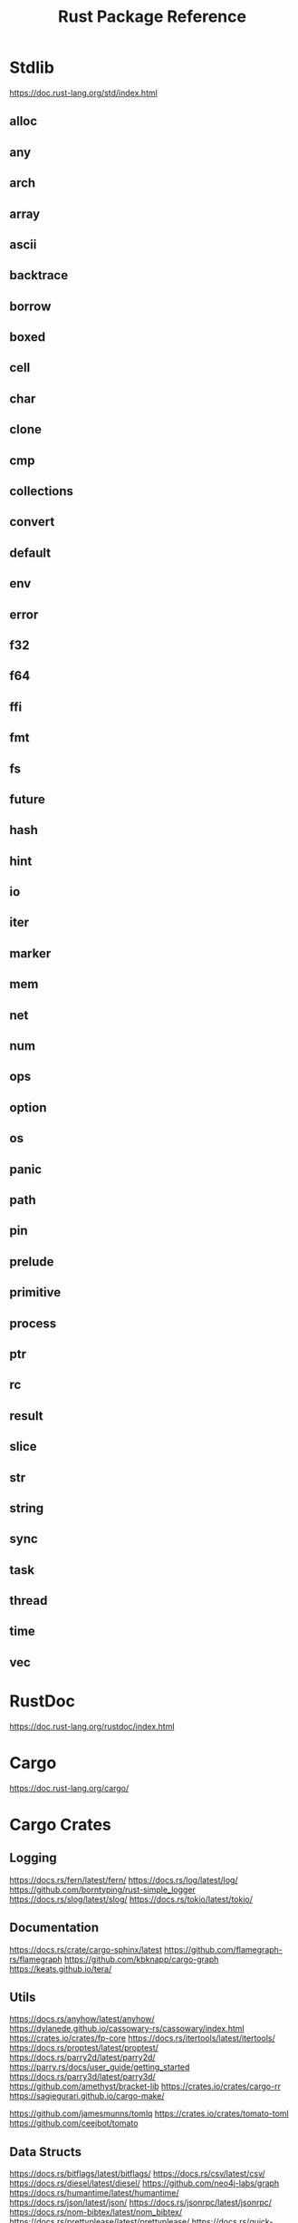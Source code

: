 #+TITLE: Rust Package Reference

* Stdlib
https://doc.rust-lang.org/std/index.html

** alloc

** any

** arch

** array

** ascii

** backtrace

** borrow

** boxed

** cell

** char

** clone

** cmp

** collections

** convert

** default

** env

** error

** f32

** f64

** ffi

** fmt

** fs

** future

** hash

** hint

** io

** iter

** marker

** mem

** net

** num

** ops

** option

** os

** panic

** path

** pin

** prelude

** primitive

** process

** ptr

** rc

** result

** slice

** str

** string

** sync

** task

** thread

** time

** vec

* RustDoc
https://doc.rust-lang.org/rustdoc/index.html
* Cargo
https://doc.rust-lang.org/cargo/
* Cargo Crates

** Logging
https://docs.rs/fern/latest/fern/
https://docs.rs/log/latest/log/
https://github.com/borntyping/rust-simple_logger
https://docs.rs/slog/latest/slog/
https://docs.rs/tokio/latest/tokio/

** Documentation
https://docs.rs/crate/cargo-sphinx/latest
https://github.com/flamegraph-rs/flamegraph
https://github.com/kbknapp/cargo-graph
https://keats.github.io/tera/
** Utils
https://docs.rs/anyhow/latest/anyhow/
https://dylanede.github.io/cassowary-rs/cassowary/index.html
https://crates.io/crates/fp-core
https://docs.rs/itertools/latest/itertools/
https://docs.rs/proptest/latest/proptest/
https://docs.rs/parry2d/latest/parry2d/
https://parry.rs/docs/user_guide/getting_started
https://docs.rs/parry3d/latest/parry3d/
https://github.com/amethyst/bracket-lib
https://crates.io/crates/cargo-rr
https://sagiegurari.github.io/cargo-make/

https://github.com/jamesmunns/tomlq
https://crates.io/crates/tomato-toml
https://github.com/ceejbot/tomato

** Data Structs
https://docs.rs/bitflags/latest/bitflags/
https://docs.rs/csv/latest/csv/
https://docs.rs/diesel/latest/diesel/
https://github.com/neo4j-labs/graph
https://docs.rs/humantime/latest/humantime/
https://docs.rs/json/latest/json/
https://docs.rs/jsonrpc/latest/jsonrpc/
https://docs.rs/nom-bibtex/latest/nom_bibtex/
https://docs.rs/prettyplease/latest/prettyplease/
https://docs.rs/quick-xml/latest/quick_xml/
https://docs.rs/rand/latest/rand/
https://docs.rs/rusqlite/latest/rusqlite/
https://docs.rs/semver/latest/semver/
https://docs.rs/serde/latest/serde/
https://docs.rs/serde_json/latest/serde_json/
https://docs.rs/tempfile/latest/tempfile/
https://time-rs.github.io/api/time/
https://time-rs.github.io/book/
https://docs.rs/uuid/latest/uuid/
https://docs.rs/xml-rs/latest/xml/
https://docs.rs/euclid/latest/euclid/
https://docs.rs/cgmath/latest/cgmath/
https://docs.rs/natural_constants/latest/natural_constants/
https://github.com/pistondevelopers/vecmath

** Parsing
https://docs.rs/nom/latest/nom/
https://docs.rs/pest/latest/pest/
https://docs.rs/regex/latest/regex/
https://docs.rs/syn/latest/syn/
https://docs.rs/textwrap/latest/textwrap/


** CLI
https://docs.rs/clap/latest/clap/

** HTTP
https://docs.rs/actix/latest/actix/
https://docs.rs/hyper/latest/hyper/
https://docs.rs/lspower/latest/lspower/
https://docs.rs/reqwest/latest/reqwest/
https://github.com/crossbeam-rs/crossbeam
https://docs.rs/scopeguard/latest/scopeguard/

** Sync
https://docs.rs/futures/latest/futures/
https://docs.rs/parking_lot/latest/parking_lot/
https://docs.rs/parking_lot_core/latest/parking_lot_core/
https://docs.rs/lock_api/latest/lock_api/

** Graphical
https://github.com/emilk/egui
https://gtk-rs.org/gtk3-rs/stable/latest/docs/gtk/
https://docs.rs/iced/latest/iced/
https://docs.rs/image/latest/image/
https://github.com/plotters-rs/plotters
https://rust-sdl2.github.io/rust-sdl2/sdl2/

** FFI
https://docs.rs/cc/latest/cc/
https://dgrunwald.github.io/rust-cpython/doc/cpython/
https://docs.rs/crate/gdnative/latest
https://docs.rs/libc/latest/libc/
https://docs.rs/libloading/latest/libloading/
https://docs.rs/numpy/latest/numpy/
https://docs.rs/crate/pyo3/latest
https://docs.rs/crate/pyo3-asyncio/latest
https://github.com/rusterlium/rustler

** Dev Tools
https://rust-lang.github.io/rust-clippy/
https://github.com/rust-lang/rust-clippy
https://docs.rs/rustfix/latest/rustfix/
https://github.com/rust-lang/rustfmt
https://rust-lang.github.io/rustfmt/?version=v1.6.0&search=


*** iced
https://github.com/icedland/iced
** Emacs
https://ubolonton.github.io/emacs-module-rs/latest/
https://github.com/ubolonton/emacs-module-rs
https://crates.io/crates/emacs-rs-module
https://github.com/ubolonton/emacs-module-rs
** Python
https://pyo3.rs/v0.21.2/getting-started
https://www.maturin.rs/
* Links

https://crates.io/
https://doc.rust-lang.org/book/
https://doc.rust-lang.org/rust-by-example/index.html
https://doc.rust-lang.org/stable/rust-by-example/index.html
https://docs.rust-embedded.org/book/interoperability/c-with-rust.html
https://doc.rust-lang.org/edition-guide/index.html
https://doc.rust-lang.org/rustc/index.html
https://rustc-dev-guide.rust-lang.org/about-this-guide.html
https://doc.rust-lang.org/error_codes/error-index.html
http://cantrip.org/rust-vs-c++.html
http://diobla.info/blog-archive/modules-tut.html
http://www.garin.io/rust-vs-c-pitfalls
https://anexen.github.io/pyxirr/
https://blog.logrocket.com/debugging-rust-apps-with-gdb/
https://blog.m-ou.se/super-let/
https://codeburst.io/how-to-use-rust-to-extend-python-360174ee5819?gi=f1a56fa91873
https://crates.io/crates/cargo-make#installation
https://dev.to/xs/setting-up-rust-on-macos-in-a-clean-way-13d1
https://docs.rs/emacs/latest/emacs/
https://docs.rs/rustler/latest/rustler/
https://faultlore.com/blah/rust-layouts-and-abis/
https://faultlore.com/blah/swift-abi/
https://faultlore.com/cargo-mommy/
https://federicoterzi.com/blog/12-rust-tips-and-tricks-you-might-not-know-yet/
https://fly.io/phoenix-files/elixir-and-rust-is-a-good-mix/
https://github.com/EbTech/rust-algorithms
https://github.com/Geal/nom
https://github.com/PyO3/pyo3
https://github.com/PyO3/setuptools-rust
https://github.com/Wilfred/remacs
https://github.com/andelf/rust-erlang-driver
https://github.com/chevyray/rust-gamedev
https://github.com/citybound/citybound
https://github.com/garkimasera/rusted-ruins
https://github.com/godot-rust/godot-rust
https://github.com/jkitchin/emacs-modules
https://github.com/rust-lang/rust/issues/33062
https://github.com/rust-unofficial/awesome-rust
https://github.com/rust-unofficial/patterns
https://github.com/sagiegurari/cargo-make
https://github.com/sile/erl_dist
https://github.com/typst/typst
https://github.com/ubolonton/emacs-module-rs
https://godot-rust.github.io/book/getting-started.html
https://godot-rust.github.io/book/index.html
https://hambly.dev/rust-nifs-in-elixir
https://hermanradtke.com/2016/08/08/introduction-to-nom-rust-parsing-combinator-framework.html/
https://immunant.com/blog/2019/12/header_merging/
https://juliareda.eu/2017/09/when-filters-fail/
https://just.systems/man/en/chapter_1.html
https://jvns.ca/
https://jvns.ca/blog/2022/12/02/a-couple-of-rust-error-messages/
https://lucumr.pocoo.org/2015/5/27/rust-for-pythonistas/
https://medium.com/@still-key6292/21-rust-questions-in-21-days-cac1e1fd6a2b
https://nnethercote.github.io/perf-book/title-page.html
https://pascalhertleif.de/artikel/good-practices-for-writing-rust-libraries/
https://phst.eu/emacs-modules.html
https://riptutorial.com/rust/example/5933/passing-lambdas-around
https://rust-lang.github.io/mdBook/
https://rust-lang.github.io/rustup/index.html
https://rust.godbolt.org/

https://ryanfaulhaber.com/posts/first-emacs-module-rust/
https://stackoverflow.com/questions/24664994/debugging-rust-with-gdb
https://stackoverflow.com/questions/37586216/step-by-step-interactive-debugger-for-rust
https://without.boats/blog/poll-next/
https://www.areweguiyet.com/
https://www.jntrnr.com/why-i-left-rust/
https://www.maturin.rs/
https://www.ncameron.org/blog/how-the-rls-works/
https://www.rust-lang.org/en-US/
https://zsiciarz.github.io/24daysofrust/index.html
